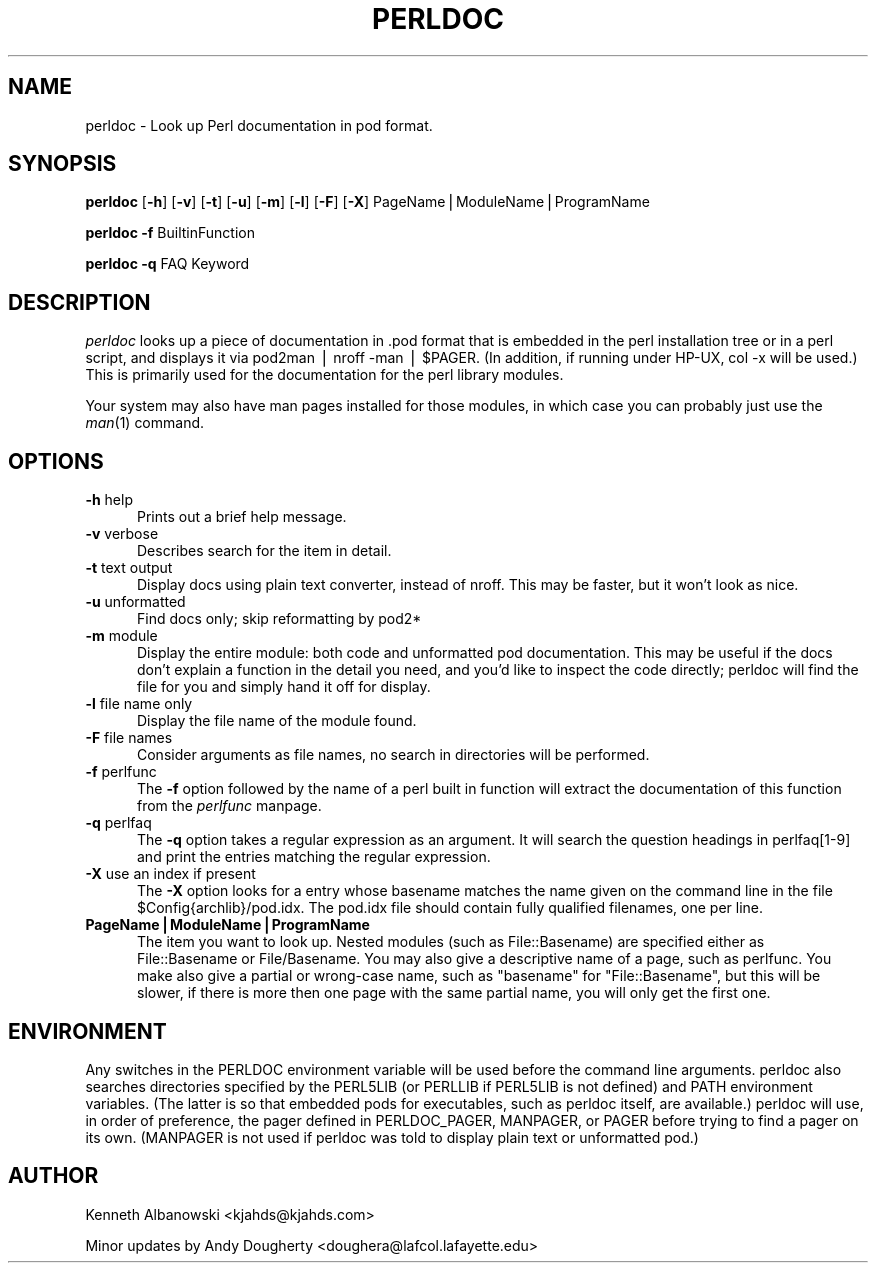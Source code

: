 .rn '' }`
''' $RCSfile$$Revision$$Date$
'''
''' $Log$
'''
.de Sh
.br
.if t .Sp
.ne 5
.PP
\fB\\$1\fR
.PP
..
.de Sp
.if t .sp .5v
.if n .sp
..
.de Ip
.br
.ie \\n(.$>=3 .ne \\$3
.el .ne 3
.IP "\\$1" \\$2
..
.de Vb
.ft CW
.nf
.ne \\$1
..
.de Ve
.ft R

.fi
..
'''
'''
'''     Set up \*(-- to give an unbreakable dash;
'''     string Tr holds user defined translation string.
'''     Bell System Logo is used as a dummy character.
'''
.tr \(*W-|\(bv\*(Tr
.ie n \{\
.ds -- \(*W-
.ds PI pi
.if (\n(.H=4u)&(1m=24u) .ds -- \(*W\h'-12u'\(*W\h'-12u'-\" diablo 10 pitch
.if (\n(.H=4u)&(1m=20u) .ds -- \(*W\h'-12u'\(*W\h'-8u'-\" diablo 12 pitch
.ds L" ""
.ds R" ""
'''   \*(M", \*(S", \*(N" and \*(T" are the equivalent of
'''   \*(L" and \*(R", except that they are used on ".xx" lines,
'''   such as .IP and .SH, which do another additional levels of
'''   double-quote interpretation
.ds M" """
.ds S" """
.ds N" """""
.ds T" """""
.ds L' '
.ds R' '
.ds M' '
.ds S' '
.ds N' '
.ds T' '
'br\}
.el\{\
.ds -- \(em\|
.tr \*(Tr
.ds L" ``
.ds R" ''
.ds M" ``
.ds S" ''
.ds N" ``
.ds T" ''
.ds L' `
.ds R' '
.ds M' `
.ds S' '
.ds N' `
.ds T' '
.ds PI \(*p
'br\}
.\"	If the F register is turned on, we'll generate
.\"	index entries out stderr for the following things:
.\"		TH	Title 
.\"		SH	Header
.\"		Sh	Subsection 
.\"		Ip	Item
.\"		X<>	Xref  (embedded
.\"	Of course, you have to process the output yourself
.\"	in some meaninful fashion.
.if \nF \{
.de IX
.tm Index:\\$1\t\\n%\t"\\$2"
..
.nr % 0
.rr F
.\}
.TH PERLDOC 1 "perl 5.005, patch 53" "5/Nov/98" "Perl Programmers Reference Guide"
.UC
.if n .hy 0
.if n .na
.ds C+ C\v'-.1v'\h'-1p'\s-2+\h'-1p'+\s0\v'.1v'\h'-1p'
.de CQ          \" put $1 in typewriter font
.ft CW
'if n "\c
'if t \\&\\$1\c
'if n \\&\\$1\c
'if n \&"
\\&\\$2 \\$3 \\$4 \\$5 \\$6 \\$7
'.ft R
..
.\" @(#)ms.acc 1.5 88/02/08 SMI; from UCB 4.2
.	\" AM - accent mark definitions
.bd B 3
.	\" fudge factors for nroff and troff
.if n \{\
.	ds #H 0
.	ds #V .8m
.	ds #F .3m
.	ds #[ \f1
.	ds #] \fP
.\}
.if t \{\
.	ds #H ((1u-(\\\\n(.fu%2u))*.13m)
.	ds #V .6m
.	ds #F 0
.	ds #[ \&
.	ds #] \&
.\}
.	\" simple accents for nroff and troff
.if n \{\
.	ds ' \&
.	ds ` \&
.	ds ^ \&
.	ds , \&
.	ds ~ ~
.	ds ? ?
.	ds ! !
.	ds /
.	ds q
.\}
.if t \{\
.	ds ' \\k:\h'-(\\n(.wu*8/10-\*(#H)'\'\h"|\\n:u"
.	ds ` \\k:\h'-(\\n(.wu*8/10-\*(#H)'\`\h'|\\n:u'
.	ds ^ \\k:\h'-(\\n(.wu*10/11-\*(#H)'^\h'|\\n:u'
.	ds , \\k:\h'-(\\n(.wu*8/10)',\h'|\\n:u'
.	ds ~ \\k:\h'-(\\n(.wu-\*(#H-.1m)'~\h'|\\n:u'
.	ds ? \s-2c\h'-\w'c'u*7/10'\u\h'\*(#H'\zi\d\s+2\h'\w'c'u*8/10'
.	ds ! \s-2\(or\s+2\h'-\w'\(or'u'\v'-.8m'.\v'.8m'
.	ds / \\k:\h'-(\\n(.wu*8/10-\*(#H)'\z\(sl\h'|\\n:u'
.	ds q o\h'-\w'o'u*8/10'\s-4\v'.4m'\z\(*i\v'-.4m'\s+4\h'\w'o'u*8/10'
.\}
.	\" troff and (daisy-wheel) nroff accents
.ds : \\k:\h'-(\\n(.wu*8/10-\*(#H+.1m+\*(#F)'\v'-\*(#V'\z.\h'.2m+\*(#F'.\h'|\\n:u'\v'\*(#V'
.ds 8 \h'\*(#H'\(*b\h'-\*(#H'
.ds v \\k:\h'-(\\n(.wu*9/10-\*(#H)'\v'-\*(#V'\*(#[\s-4v\s0\v'\*(#V'\h'|\\n:u'\*(#]
.ds _ \\k:\h'-(\\n(.wu*9/10-\*(#H+(\*(#F*2/3))'\v'-.4m'\z\(hy\v'.4m'\h'|\\n:u'
.ds . \\k:\h'-(\\n(.wu*8/10)'\v'\*(#V*4/10'\z.\v'-\*(#V*4/10'\h'|\\n:u'
.ds 3 \*(#[\v'.2m'\s-2\&3\s0\v'-.2m'\*(#]
.ds o \\k:\h'-(\\n(.wu+\w'\(de'u-\*(#H)/2u'\v'-.3n'\*(#[\z\(de\v'.3n'\h'|\\n:u'\*(#]
.ds d- \h'\*(#H'\(pd\h'-\w'~'u'\v'-.25m'\f2\(hy\fP\v'.25m'\h'-\*(#H'
.ds D- D\\k:\h'-\w'D'u'\v'-.11m'\z\(hy\v'.11m'\h'|\\n:u'
.ds th \*(#[\v'.3m'\s+1I\s-1\v'-.3m'\h'-(\w'I'u*2/3)'\s-1o\s+1\*(#]
.ds Th \*(#[\s+2I\s-2\h'-\w'I'u*3/5'\v'-.3m'o\v'.3m'\*(#]
.ds ae a\h'-(\w'a'u*4/10)'e
.ds Ae A\h'-(\w'A'u*4/10)'E
.ds oe o\h'-(\w'o'u*4/10)'e
.ds Oe O\h'-(\w'O'u*4/10)'E
.	\" corrections for vroff
.if v .ds ~ \\k:\h'-(\\n(.wu*9/10-\*(#H)'\s-2\u~\d\s+2\h'|\\n:u'
.if v .ds ^ \\k:\h'-(\\n(.wu*10/11-\*(#H)'\v'-.4m'^\v'.4m'\h'|\\n:u'
.	\" for low resolution devices (crt and lpr)
.if \n(.H>23 .if \n(.V>19 \
\{\
.	ds : e
.	ds 8 ss
.	ds v \h'-1'\o'\(aa\(ga'
.	ds _ \h'-1'^
.	ds . \h'-1'.
.	ds 3 3
.	ds o a
.	ds d- d\h'-1'\(ga
.	ds D- D\h'-1'\(hy
.	ds th \o'bp'
.	ds Th \o'LP'
.	ds ae ae
.	ds Ae AE
.	ds oe oe
.	ds Oe OE
.\}
.rm #[ #] #H #V #F C
.SH "NAME"
perldoc \- Look up Perl documentation in pod format.
.SH "SYNOPSIS"
\fBperldoc\fR [\fB\-h\fR] [\fB\-v\fR] [\fB\-t\fR] [\fB\-u\fR] [\fB\-m\fR] [\fB\-l\fR] [\fB\-F\fR]  [\fB\-X\fR] PageName|ModuleName|ProgramName
.PP
\fBperldoc\fR \fB\-f\fR BuiltinFunction
.PP
\fBperldoc\fR \fB\-q\fR FAQ Keyword
.SH "DESCRIPTION"
\fIperldoc\fR looks up a piece of documentation in .pod format that is embedded
in the perl installation tree or in a perl script, and displays it via
\f(CWpod2man | nroff -man | $PAGER\fR. (In addition, if running under HP\-UX,
\f(CWcol -x\fR will be used.) This is primarily used for the documentation for
the perl library modules.
.PP
Your system may also have man pages installed for those modules, in
which case you can probably just use the \fIman\fR\|(1) command.
.SH "OPTIONS"
.Ip "\fB\-h\fR help" 5
Prints out a brief help message.
.Ip "\fB\-v\fR verbose" 5
Describes search for the item in detail.
.Ip "\fB\-t\fR text output" 5
Display docs using plain text converter, instead of nroff. This may be faster,
but it won't look as nice.
.Ip "\fB\-u\fR unformatted" 5
Find docs only; skip reformatting by pod2*
.Ip "\fB\-m\fR module" 5
Display the entire module: both code and unformatted pod documentation.
This may be useful if the docs don't explain a function in the detail
you need, and you'd like to inspect the code directly; perldoc will find
the file for you and simply hand it off for display.
.Ip "\fB\-l\fR file name only" 5
Display the file name of the module found.
.Ip "\fB\-F\fR file names" 5
Consider arguments as file names, no search in directories will be performed.
.Ip "\fB\-f\fR perlfunc" 5
The \fB\-f\fR option followed by the name of a perl built in function will
extract the documentation of this function from the \fIperlfunc\fR manpage.
.Ip "\fB\-q\fR perlfaq" 5
The \fB\-q\fR option takes a regular expression as an argument.  It will search
the question headings in perlfaq[1-9] and print the entries matching
the regular expression.
.Ip "\fB\-X\fR use an index if present" 5
The \fB\-X\fR option looks for a entry whose basename matches the name given on the
command line in the file \f(CW$Config{archlib}/pod.idx\fR.  The pod.idx file should
contain fully qualified filenames, one per line.
.Ip "\fBPageName|ModuleName|ProgramName\fR" 5
The item you want to look up.  Nested modules (such as \f(CWFile::Basename\fR)
are specified either as \f(CWFile::Basename\fR or \f(CWFile/Basename\fR.  You may also
give a descriptive name of a page, such as \f(CWperlfunc\fR. You make also give a
partial or wrong-case name, such as \*(L"basename\*(R" for \*(L"File::Basename\*(R", but
this will be slower, if there is more then one page with the same partial
name, you will only get the first one.
.SH "ENVIRONMENT"
Any switches in the \f(CWPERLDOC\fR environment variable will be used before the 
command line arguments.  \f(CWperldoc\fR also searches directories
specified by the \f(CWPERL5LIB\fR (or \f(CWPERLLIB\fR if \f(CWPERL5LIB\fR is not
defined) and \f(CWPATH\fR environment variables.
(The latter is so that embedded pods for executables, such as
\f(CWperldoc\fR itself, are available.)  \f(CWperldoc\fR will use, in order of
preference, the pager defined in \f(CWPERLDOC_PAGER\fR, \f(CWMANPAGER\fR, or
\f(CWPAGER\fR before trying to find a pager on its own.  (\f(CWMANPAGER\fR is not
used if \f(CWperldoc\fR was told to display plain text or unformatted pod.)
.SH "AUTHOR"
Kenneth Albanowski <kjahds@kjahds.com>
.PP
Minor updates by Andy Dougherty <doughera@lafcol.lafayette.edu>

.rn }` ''
.IX Title "PERLDOC 1"
.IX Name "perldoc - Look up Perl documentation in pod format."

.IX Header "NAME"

.IX Header "SYNOPSIS"

.IX Header "DESCRIPTION"

.IX Header "OPTIONS"

.IX Item "\fB\-h\fR help"

.IX Item "\fB\-v\fR verbose"

.IX Item "\fB\-t\fR text output"

.IX Item "\fB\-u\fR unformatted"

.IX Item "\fB\-m\fR module"

.IX Item "\fB\-l\fR file name only"

.IX Item "\fB\-F\fR file names"

.IX Item "\fB\-f\fR perlfunc"

.IX Item "\fB\-q\fR perlfaq"

.IX Item "\fB\-X\fR use an index if present"

.IX Item "\fBPageName|ModuleName|ProgramName\fR"

.IX Header "ENVIRONMENT"

.IX Header "AUTHOR"

